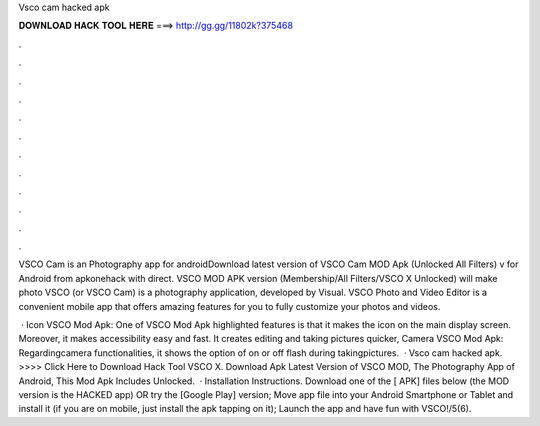 Vsco cam hacked apk



𝐃𝐎𝐖𝐍𝐋𝐎𝐀𝐃 𝐇𝐀𝐂𝐊 𝐓𝐎𝐎𝐋 𝐇𝐄𝐑𝐄 ===> http://gg.gg/11802k?375468



.



.



.



.



.



.



.



.



.



.



.



.

VSCO Cam is an Photography app for androidDownload latest version of VSCO Cam MOD Apk (Unlocked All Filters) v for Android from apkonehack with direct. VSCO MOD APK version (Membership/All Filters/VSCO X Unlocked) will make photo VSCO (or VSCO Cam) is a photography application, developed by Visual. VSCO Photo and Video Editor is a convenient mobile app that offers amazing features for you to fully customize your photos and videos.

 · Icon VSCO Mod Apk: One of VSCO Mod Apk highlighted features is that it makes the icon on the main display screen. Moreover, it makes accessibility easy and fast. It creates editing and taking pictures quicker, Camera VSCO Mod Apk: Regardingcamera functionalities, it shows the option of on or off flash during takingpictures.  · Vsco cam hacked apk. >>>> Click Here to Download Hack Tool VSCO X. Download Apk Latest Version of VSCO MOD, The Photography App of Android, This Mod Apk Includes Unlocked.  · Installation Instructions. Download one of the [ APK] files below (the MOD version is the HACKED app) OR try the [Google Play] version; Move  app file into your Android Smartphone or Tablet and install it (if you are on mobile, just install the apk tapping on it); Launch the app and have fun with VSCO!/5(6).
